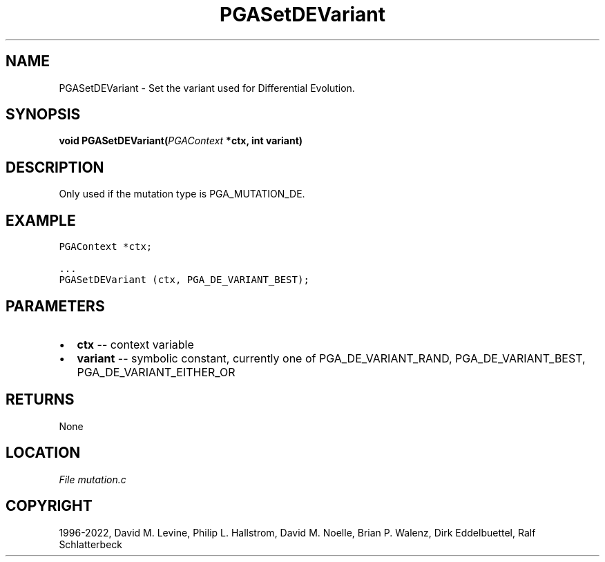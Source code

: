 .\" Man page generated from reStructuredText.
.
.
.nr rst2man-indent-level 0
.
.de1 rstReportMargin
\\$1 \\n[an-margin]
level \\n[rst2man-indent-level]
level margin: \\n[rst2man-indent\\n[rst2man-indent-level]]
-
\\n[rst2man-indent0]
\\n[rst2man-indent1]
\\n[rst2man-indent2]
..
.de1 INDENT
.\" .rstReportMargin pre:
. RS \\$1
. nr rst2man-indent\\n[rst2man-indent-level] \\n[an-margin]
. nr rst2man-indent-level +1
.\" .rstReportMargin post:
..
.de UNINDENT
. RE
.\" indent \\n[an-margin]
.\" old: \\n[rst2man-indent\\n[rst2man-indent-level]]
.nr rst2man-indent-level -1
.\" new: \\n[rst2man-indent\\n[rst2man-indent-level]]
.in \\n[rst2man-indent\\n[rst2man-indent-level]]u
..
.TH "PGASetDEVariant" "3" "2023-01-09" "" "PGAPack"
.SH NAME
PGASetDEVariant \- Set the variant used for Differential Evolution. 
.SH SYNOPSIS
.B void  PGASetDEVariant(\fI\%PGAContext\fP  *ctx, int  variant) 
.sp
.SH DESCRIPTION
.sp
Only used if the mutation type is PGA_MUTATION_DE.
.SH EXAMPLE
.sp
.nf
.ft C
PGAContext *ctx;

\&...
PGASetDEVariant (ctx, PGA_DE_VARIANT_BEST);
.ft P
.fi

 
.SH PARAMETERS
.IP \(bu 2
\fBctx\fP \-\- context variable 
.IP \(bu 2
\fBvariant\fP \-\- symbolic constant, currently one of PGA_DE_VARIANT_RAND, PGA_DE_VARIANT_BEST, PGA_DE_VARIANT_EITHER_OR 
.SH RETURNS
None
.SH LOCATION
\fI\%File mutation.c\fP
.SH COPYRIGHT
1996-2022, David M. Levine, Philip L. Hallstrom, David M. Noelle, Brian P. Walenz, Dirk Eddelbuettel, Ralf Schlatterbeck
.\" Generated by docutils manpage writer.
.
